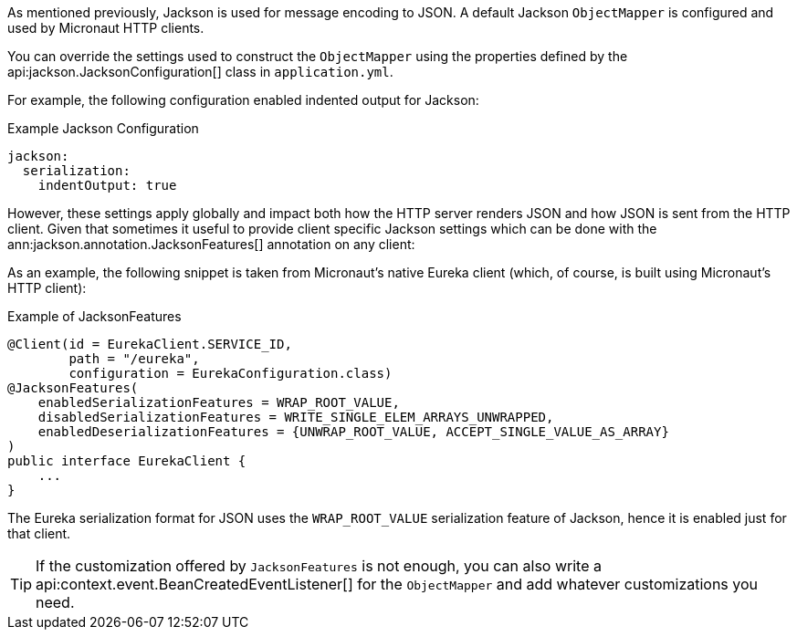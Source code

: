 As mentioned previously, Jackson is used for message encoding to JSON. A default Jackson `ObjectMapper` is configured and used by Micronaut HTTP clients.

You can override the settings used to construct the `ObjectMapper` using the properties defined by the api:jackson.JacksonConfiguration[] class in `application.yml`.

For example, the following configuration enabled indented output for Jackson:

.Example Jackson Configuration
[source,yaml]
----
jackson:
  serialization:
    indentOutput: true
----

However, these settings apply globally and impact both how the HTTP server renders JSON and how JSON is sent from the HTTP client. Given that sometimes it useful to provide client specific Jackson settings which can be done with the ann:jackson.annotation.JacksonFeatures[] annotation on any client:

As an example, the following snippet is taken from Micronaut's native Eureka client (which, of course, is built using Micronaut's HTTP client):

.Example of JacksonFeatures
[source,java]
----
@Client(id = EurekaClient.SERVICE_ID,
        path = "/eureka",
        configuration = EurekaConfiguration.class)
@JacksonFeatures(
    enabledSerializationFeatures = WRAP_ROOT_VALUE,
    disabledSerializationFeatures = WRITE_SINGLE_ELEM_ARRAYS_UNWRAPPED,
    enabledDeserializationFeatures = {UNWRAP_ROOT_VALUE, ACCEPT_SINGLE_VALUE_AS_ARRAY}
)
public interface EurekaClient {
    ...
}
----

The Eureka serialization format for JSON uses the `WRAP_ROOT_VALUE` serialization feature of Jackson, hence it is enabled just for that client.

TIP: If the customization offered by `JacksonFeatures` is not enough, you can also write a api:context.event.BeanCreatedEventListener[] for the `ObjectMapper` and add whatever customizations you need.
